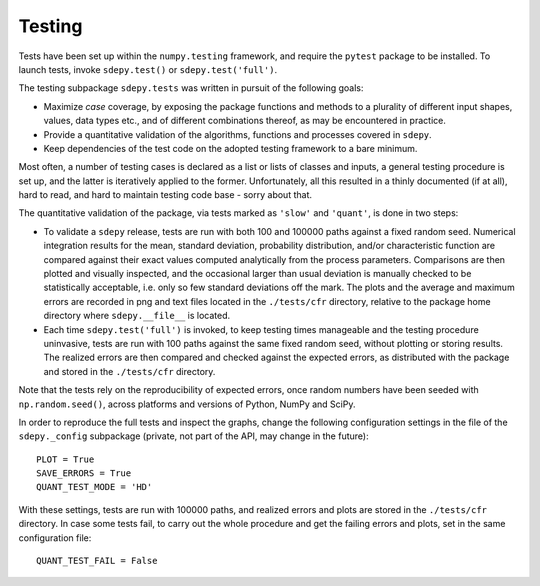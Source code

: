 Testing
=======

Tests have been set up within the ``numpy.testing`` framework,
and require the ``pytest`` package to be installed.
To launch tests, invoke ``sdepy.test()`` or ``sdepy.test('full')``.

The testing subpackage ``sdepy.tests`` was written in pursuit of
the following goals:

-  Maximize *case* coverage, by exposing the package functions and methods
   to a plurality of different input shapes, values, data types etc.,
   and of different combinations thereof, as may be encountered in practice.

-  Provide a quantitative validation of the algorithms, functions and
   processes covered in ``sdepy``.

-  Keep dependencies of the test code on the adopted testing framework
   to a bare minimum.

Most often, a number of testing cases is declared as a list or lists of
classes and inputs, a general testing procedure is set up, and
the latter is iteratively applied to the former. Unfortunately,
all this resulted in a thinly documented (if at all), hard to read, and hard
to maintain testing code base - sorry about that.

The quantitative validation of the package, via tests marked as ``'slow'`` and
``'quant'``, is done in two steps:

-  To validate a ``sdepy`` release, tests are run
   with both 100 and 100000 paths against a fixed random seed.
   Numerical integration results for the mean, standard deviation,
   probability distribution, and/or characteristic function are compared
   against their exact values computed analytically from the process
   parameters. Comparisons are then plotted and visually inspected, and
   the occasional larger than usual deviation is manually checked to be
   statistically acceptable, i.e. only so few standard deviations
   off the mark. The plots and the average and maximum errors are recorded
   in png and text files located in the ``./tests/cfr`` directory, relative
   to the package home directory where ``sdepy.__file__`` is located.

-  Each time ``sdepy.test('full')`` is invoked, to keep testing times
   manageable and the testing procedure uninvasive, tests are run
   with 100 paths against the same fixed random seed, without plotting
   or storing results. The realized errors
   are then compared and checked against the expected errors,
   as distributed with the package and stored in the
   ``./tests/cfr`` directory.

Note that the tests rely on the reproducibility of expected errors, once
random numbers have been seeded with ``np.random.seed()``, across platforms
and versions of Python, NumPy and SciPy.

In order to reproduce the full tests and inspect the
graphs, change the following configuration settings in the file of the
``sdepy._config`` subpackage (private, not part of the API, may change
in the future)::

	PLOT = True
	SAVE_ERRORS = True
	QUANT_TEST_MODE = 'HD'

With these settings, tests are run with 100000 paths, and realized errors and
plots are stored in the ``./tests/cfr`` directory. In case some tests fail,
to carry out the whole procedure and get the failing errors and plots, set in
the same configuration file::

	QUANT_TEST_FAIL = False
